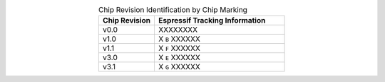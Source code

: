 .. list-table:: Chip Revision Identification by Chip Marking
    :widths: 30 70
    :header-rows: 1
    :align: center

    * - Chip Revision
      - Espressif Tracking Information
    * - v0.0
      - XXXXXXXX
    * - v1.0
      - X ``B`` XXXXXX
    * - v1.1
      - X ``F`` XXXXXX
    * - v3.0
      - X ``E`` XXXXXX
    * - v3.1
      - X ``G`` XXXXXX
